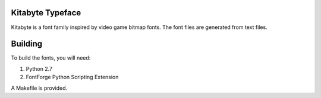 Kitabyte Typeface
=================

Kitabyte is a font family inspired by video game bitmap fonts. The font
files are generated from text files.

Building
========

To build the fonts, you will need:

1. Python 2.7
2. FontForge Python Scripting Extension

A Makefile is provided.
